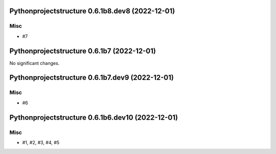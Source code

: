 Pythonprojectstructure 0.6.1b8.dev8 (2022-12-01)
================================================

Misc
----

- #7


Pythonprojectstructure 0.6.1b7 (2022-12-01)
===========================================

No significant changes.


Pythonprojectstructure 0.6.1b7.dev9 (2022-12-01)
================================================

Misc
----

- #6


Pythonprojectstructure 0.6.1b6.dev10 (2022-12-01)
=================================================

Misc
----

- #1, #2, #3, #4, #5
